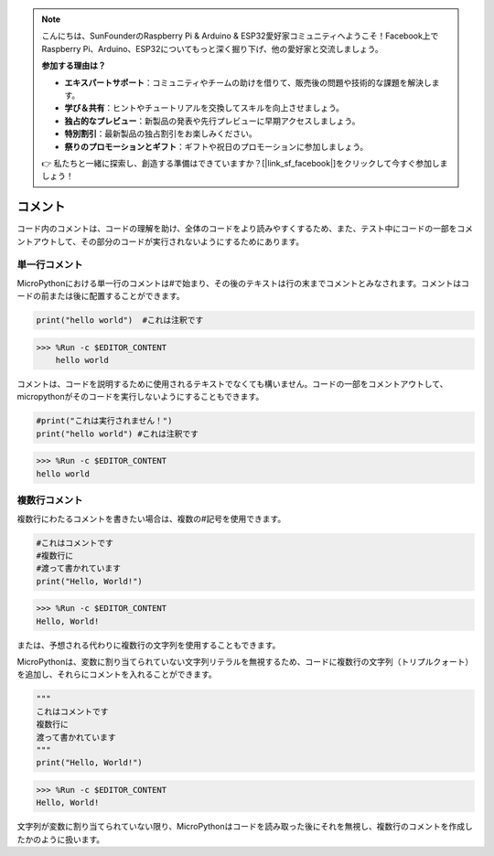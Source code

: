 .. note::

    こんにちは、SunFounderのRaspberry Pi & Arduino & ESP32愛好家コミュニティへようこそ！Facebook上でRaspberry Pi、Arduino、ESP32についてもっと深く掘り下げ、他の愛好家と交流しましょう。

    **参加する理由は？**

    - **エキスパートサポート**：コミュニティやチームの助けを借りて、販売後の問題や技術的な課題を解決します。
    - **学び＆共有**：ヒントやチュートリアルを交換してスキルを向上させましょう。
    - **独占的なプレビュー**：新製品の発表や先行プレビューに早期アクセスしましょう。
    - **特別割引**：最新製品の独占割引をお楽しみください。
    - **祭りのプロモーションとギフト**：ギフトや祝日のプロモーションに参加しましょう。

    👉 私たちと一緒に探索し、創造する準備はできていますか？[|link_sf_facebook|]をクリックして今すぐ参加しましょう！

コメント
=============

コード内のコメントは、コードの理解を助け、全体のコードをより読みやすくするため、また、テスト中にコードの一部をコメントアウトして、その部分のコードが実行されないようにするためにあります。

単一行コメント
----------------------------

MicroPythonにおける単一行のコメントは#で始まり、その後のテキストは行の末までコメントとみなされます。コメントはコードの前または後に配置することができます。

.. code-block:: python

    print("hello world")  #これは注釈です

>>> %Run -c $EDITOR_CONTENT
    hello world

コメントは、コードを説明するために使用されるテキストでなくても構いません。コードの一部をコメントアウトして、micropythonがそのコードを実行しないようにすることもできます。

.. code-block:: python

    #print("これは実行されません！")
    print("hello world") #これは注釈です

>>> %Run -c $EDITOR_CONTENT
hello world

複数行コメント
------------------------------

複数行にわたるコメントを書きたい場合は、複数の#記号を使用できます。

.. code-block:: python

    #これはコメントです
    #複数行に
    #渡って書かれています
    print("Hello, World!")

>>> %Run -c $EDITOR_CONTENT
Hello, World!

または、予想される代わりに複数行の文字列を使用することもできます。

MicroPythonは、変数に割り当てられていない文字列リテラルを無視するため、コードに複数行の文字列（トリプルクォート）を追加し、それらにコメントを入れることができます。

.. code-block:: python

    """
    これはコメントです
    複数行に
    渡って書かれています
    """
    print("Hello, World!")

>>> %Run -c $EDITOR_CONTENT
Hello, World!

文字列が変数に割り当てられていない限り、MicroPythonはコードを読み取った後にそれを無視し、複数行のコメントを作成したかのように扱います。
